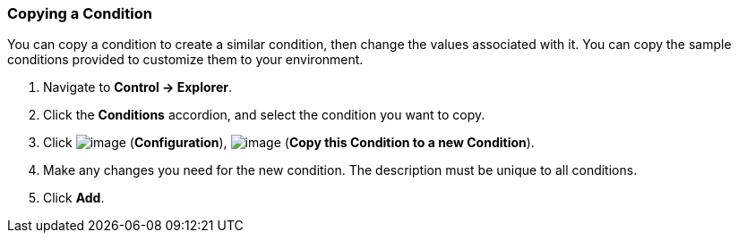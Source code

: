 === Copying a Condition

You can copy a condition to create a similar condition, then change the
values associated with it. You can copy the sample conditions provided
to customize them to your environment.

. Navigate to *Control → Explorer*.

. Click the *Conditions* accordion, and select the condition you want to
copy.

. Click image:../images/1847.png[image] (*Configuration*),
image:../images/1859.png[image] (*Copy this Condition to a new Condition*).

. Make any changes you need for the new condition. The description must be
unique to all conditions.

. Click *Add*.
